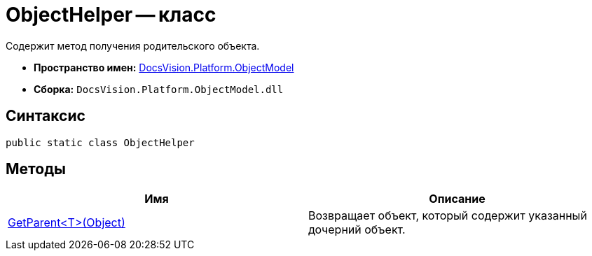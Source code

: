 = ObjectHelper -- класс

Содержит метод получения родительского объекта.

* *Пространство имен:* xref:api/DocsVision/Platform/ObjectModel/ObjectModel_NS.adoc[DocsVision.Platform.ObjectModel]
* *Сборка:* `DocsVision.Platform.ObjectModel.dll`

== Синтаксис

[source,csharp]
----
public static class ObjectHelper
----

== Методы

[cols=",",options="header"]
|===
|Имя |Описание
|xref:api/DocsVision/Platform/ObjectModel/ObjectHelper.GetParent_MT.adoc[GetParent<T>(Object)] |Возвращает объект, который содержит указанный дочерний объект.
|===

